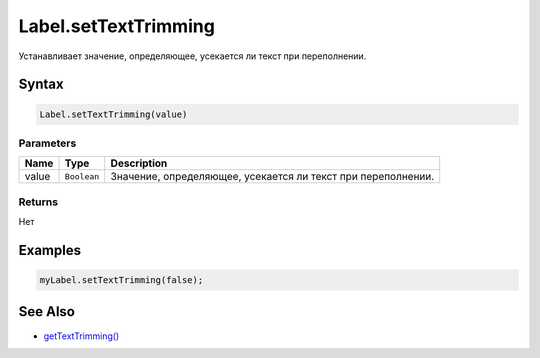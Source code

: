Label.setTextTrimming
=====================

Устанавливает значение, определяющее, усекается ли текст при
переполнении.

Syntax
------

.. code:: js

    Label.setTextTrimming(value)

Parameters
~~~~~~~~~~

.. list-table::
   :header-rows: 1

   * - Name
     - Type
     - Description
   * - value
     - ``Boolean``
     - Значение, определяющее, усекается ли текст при переполнении.


Returns
~~~~~~~

Нет

Examples
--------

.. code:: js

    myLabel.setTextTrimming(false);

See Also
--------

-  `getTextTrimming() <../Label.getTextTrimming.html>`__
